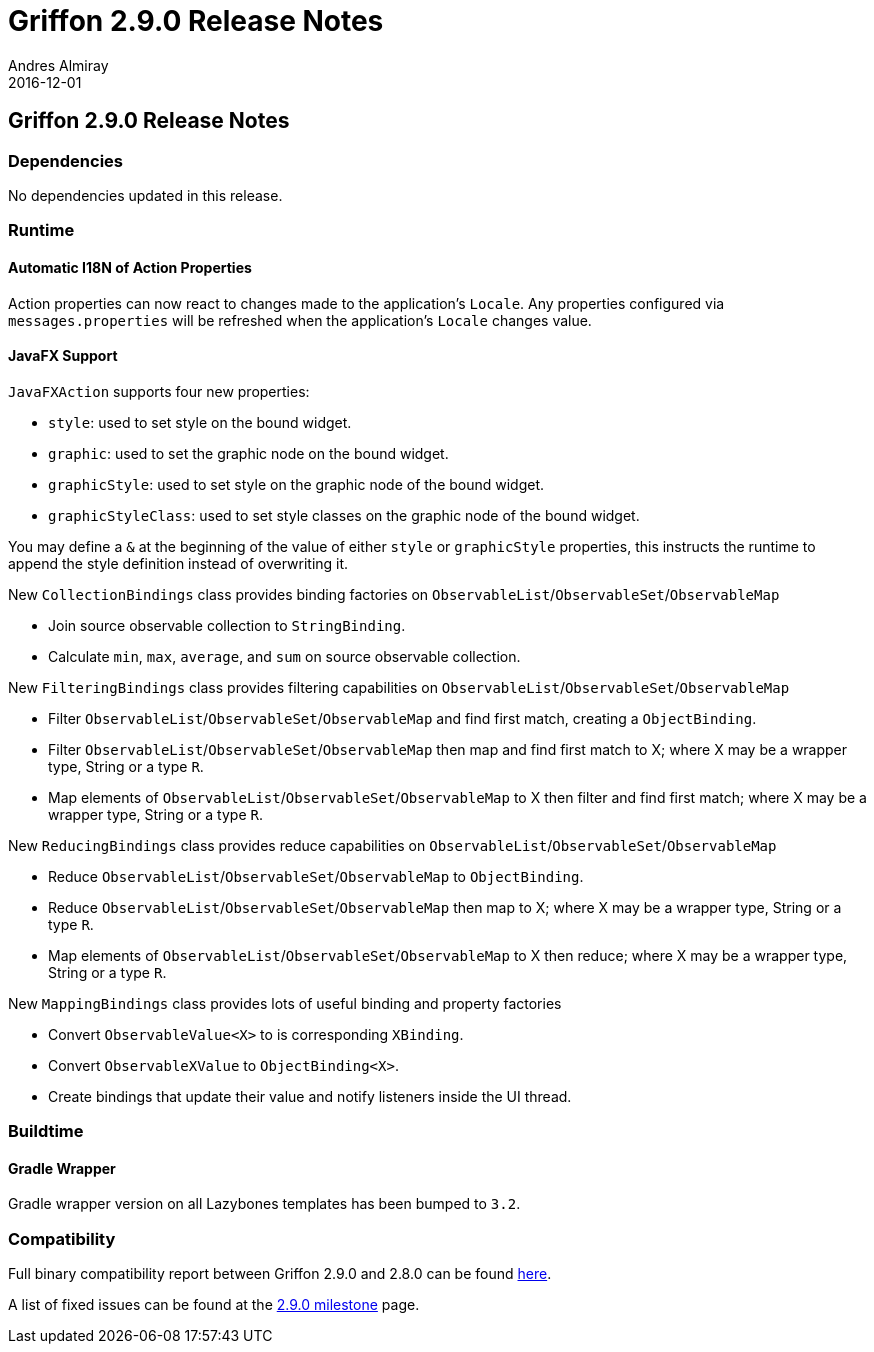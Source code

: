 = Griffon 2.9.0 Release Notes
Andres Almiray
2016-12-01
:jbake-type: post
:jbake-status: published
:category: releasenotes
:idprefix:
:linkattrs:
:path-griffon-core: /guide/2.9.0/api/griffon/core

== Griffon 2.9.0 Release Notes

=== Dependencies

No dependencies updated in this release.

=== Runtime

==== Automatic I18N of Action Properties

Action properties can now react to changes made to the application's `Locale`.
Any properties configured via `messages.properties` will be refreshed when the application's
`Locale` changes value.

==== JavaFX Support

`JavaFXAction` supports four new properties:

 * `style`: used to set style on the bound widget.
 * `graphic`: used to set the graphic node on the bound widget.
 * `graphicStyle`: used to set style on the graphic node of the bound widget.
 * `graphicStyleClass`: used to set style classes on the graphic node of the bound widget.

You may define a `&` at the beginning of the value of either `style` or `graphicStyle` properties,
this instructs the runtime to append the style definition instead of overwriting it.

New `CollectionBindings` class provides binding factories on `ObservableList`/`ObservableSet`/`ObservableMap`

 * Join source observable collection to `StringBinding`.
 * Calculate `min`, `max`, `average`, and `sum` on source observable collection.

New `FilteringBindings` class provides filtering capabilities on `ObservableList`/`ObservableSet`/`ObservableMap`

 * Filter `ObservableList`/`ObservableSet`/`ObservableMap` and find first match, creating a `ObjectBinding`.
 * Filter `ObservableList`/`ObservableSet`/`ObservableMap` then map and find first match to X; where X may be a wrapper type, String or a type `R`.
 * Map elements of `ObservableList`/`ObservableSet`/`ObservableMap` to X then filter and find first match; where X may be a wrapper type, String or a type `R`.

New `ReducingBindings` class provides reduce capabilities on `ObservableList`/`ObservableSet`/`ObservableMap`

 * Reduce `ObservableList`/`ObservableSet`/`ObservableMap` to `ObjectBinding`.
 * Reduce `ObservableList`/`ObservableSet`/`ObservableMap` then map to X; where X may be a wrapper type, String or a type `R`.
 * Map elements of `ObservableList`/`ObservableSet`/`ObservableMap` to X then reduce; where X may be a wrapper type, String or a type `R`.

New `MappingBindings` class provides lots of useful binding and property factories

 * Convert `ObservableValue<X>` to is corresponding `XBinding`.
 * Convert `ObservableXValue` to `ObjectBinding<X>`.
 * Create bindings that update their value and notify listeners inside the UI thread.

=== Buildtime

==== Gradle Wrapper

Gradle wrapper version on all Lazybones templates has been bumped to `3.2`.

=== Compatibility

Full binary compatibility report between Griffon 2.9.0 and 2.8.0 can be found
link:../reports/2.9.0/compatibility-report.html[here].

A list of fixed issues can be found at the
link:https://github.com/griffon/griffon/issues?q=milestone%3A2.9.0+is%3Aclosed[2.9.0 milestone] page.
